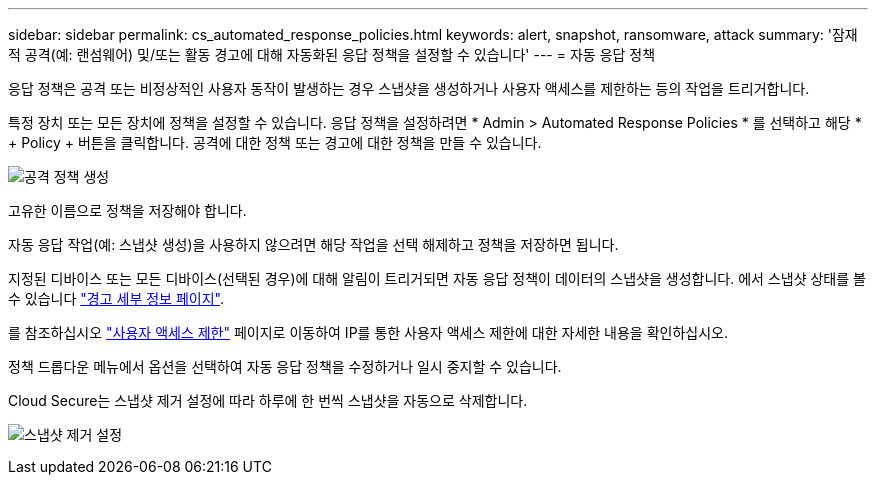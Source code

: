 ---
sidebar: sidebar 
permalink: cs_automated_response_policies.html 
keywords: alert, snapshot, ransomware, attack 
summary: '잠재적 공격(예: 랜섬웨어) 및/또는 활동 경고에 대해 자동화된 응답 정책을 설정할 수 있습니다' 
---
= 자동 응답 정책


[role="lead"]
응답 정책은 공격 또는 비정상적인 사용자 동작이 발생하는 경우 스냅샷을 생성하거나 사용자 액세스를 제한하는 등의 작업을 트리거합니다.

특정 장치 또는 모든 장치에 정책을 설정할 수 있습니다. 응답 정책을 설정하려면 * Admin > Automated Response Policies * 를 선택하고 해당 * + Policy + 버튼을 클릭합니다. 공격에 대한 정책 또는 경고에 대한 정책을 만들 수 있습니다.

image:AutomatedAttackPolicy.png["공격 정책 생성"]

고유한 이름으로 정책을 저장해야 합니다.

자동 응답 작업(예: 스냅샷 생성)을 사용하지 않으려면 해당 작업을 선택 해제하고 정책을 저장하면 됩니다.

지정된 디바이스 또는 모든 디바이스(선택된 경우)에 대해 알림이 트리거되면 자동 응답 정책이 데이터의 스냅샷을 생성합니다. 에서 스냅샷 상태를 볼 수 있습니다 link:cs_alert_data.html#the-alert-details-page["경고 세부 정보 페이지"].

를 참조하십시오 link:cs_restrict_user_access.html["사용자 액세스 제한"] 페이지로 이동하여 IP를 통한 사용자 액세스 제한에 대한 자세한 내용을 확인하십시오.

정책 드롭다운 메뉴에서 옵션을 선택하여 자동 응답 정책을 수정하거나 일시 중지할 수 있습니다.

Cloud Secure는 스냅샷 제거 설정에 따라 하루에 한 번씩 스냅샷을 자동으로 삭제합니다.

image:CloudSecure_SnapshotPurgeSettings.png["스냅샷 제거 설정"]

